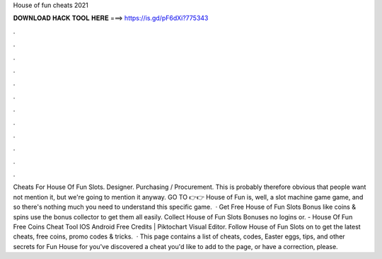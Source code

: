 House of fun cheats 2021

𝐃𝐎𝐖𝐍𝐋𝐎𝐀𝐃 𝐇𝐀𝐂𝐊 𝐓𝐎𝐎𝐋 𝐇𝐄𝐑𝐄 ===> https://is.gd/pF6dXi?775343

.

.

.

.

.

.

.

.

.

.

.

.

Cheats For House Of Fun Slots. Designer. Purchasing / Procurement. This is probably therefore obvious that people want not mention it, but we're going to mention it anyway. GO TO 👉👉  House of Fun is, well, a slot machine game game, and so there's nothing much you need to understand this specific game.  · Get Free House of Fun Slots Bonus like coins & spins use the bonus collector to get them all easily. Collect House of Fun Slots Bonuses no logins or. - House Of Fun Free Coins Cheat Tool IOS Android Free Credits | Piktochart Visual Editor. Follow House of Fun Slots on  to get the latest cheats, free coins, promo codes & tricks.  · This page contains a list of cheats, codes, Easter eggs, tips, and other secrets for Fun House for  you've discovered a cheat you'd like to add to the page, or have a correction, please.